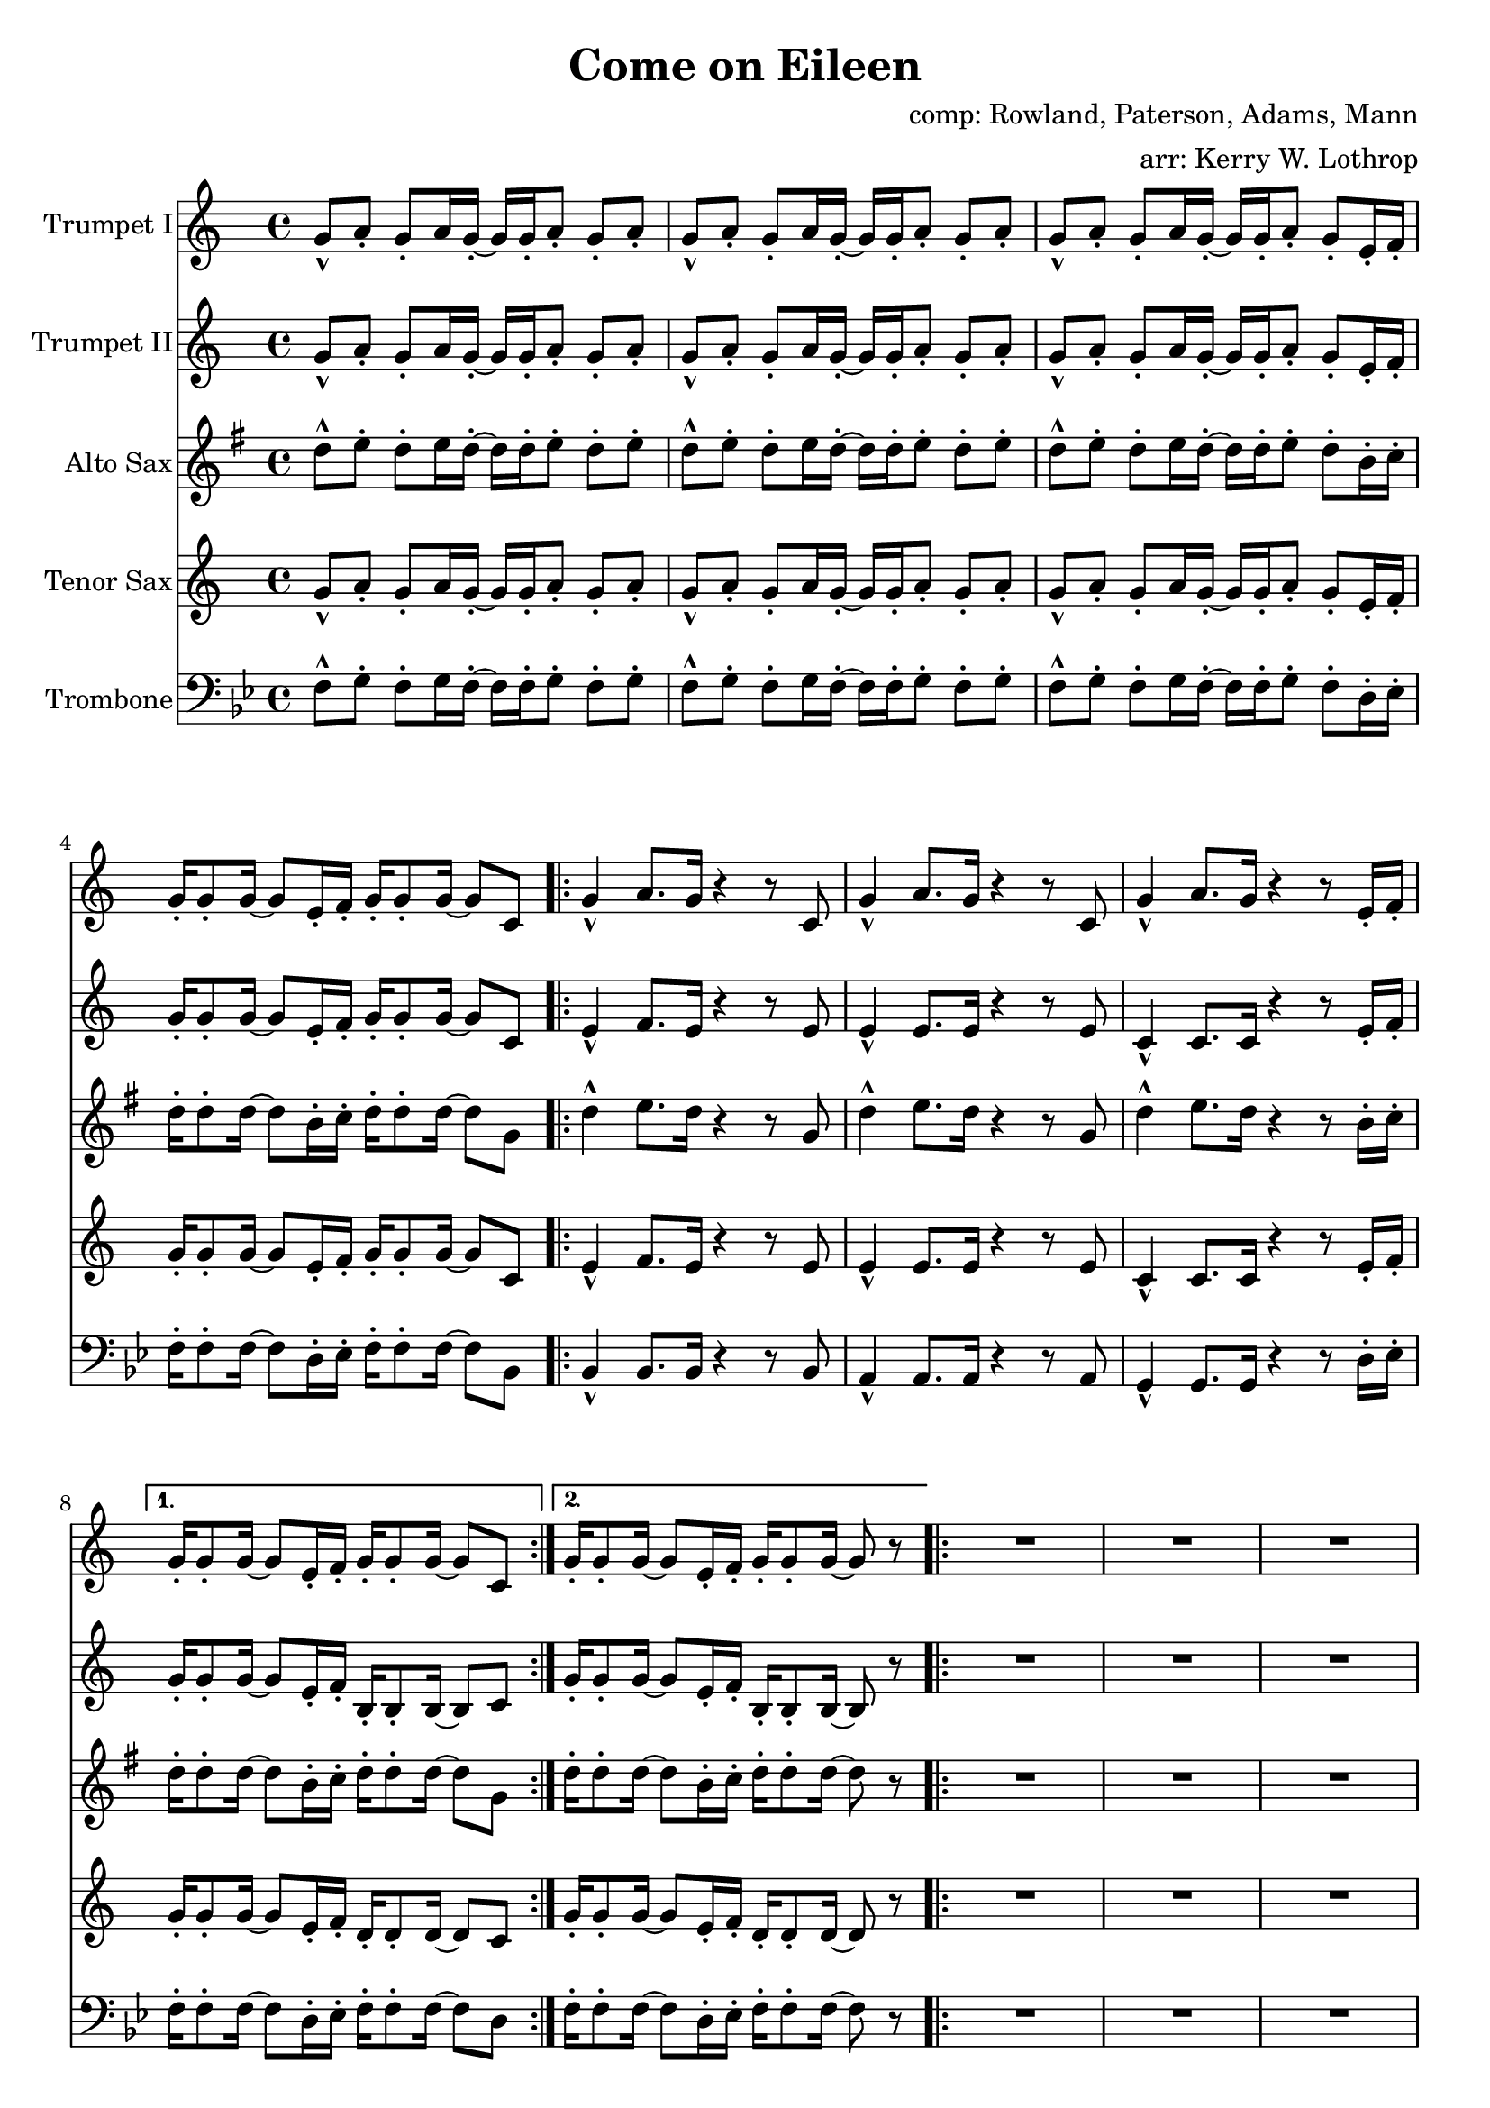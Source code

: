 \version "2.18.2"

global =
{
  \time 4/4
}

trumpetBbI =
{
  \transpose c c
  {
    \relative c'
    {
      \key c \major
      {
        g'8-^ a-. g-. a16 g-. ~ g g-. a8-. g-. a-. |
        g8-^ a-. g-. a16 g-. ~ g g-. a8-. g-. a-. |
        g8-^ a-. g-. a16 g-. ~ g g-. a8-. g-. e16-. f-. |
        g16-. g8-. g16 ~ g8 e16-. f-. g-. g8-. g16 ~ g8 c, |
      
        \repeat volta 2
        {
          g'4-^ a8. g16 r4 r8 c, |
          g'4-^ a8. g16 r4 r8 c, |
          g'4-^ a8. g16 r4 r8 e16-. f-. |
        }
        \alternative
        {
          { g16-. g8-. g16 ~ g8 e16-. f-. g-. g8-. g16 ~ g8 c, | }
          { g'16-. g8-. g16 ~ g8 e16-. f-. g-. g8-. g16 ~ g8 r | }
        }

        \repeat volta 2
        {
          R1 * 3
          r8 g' e16 c8-. g16-> ~ g2 |
        }
        
        r2 r8 a' g16 a8.-. |
        r2 r8 a g16 a8.-. |
        r1 |
        r8 g e16 c8-. g16-> ~ g2 |
        
        \bar "||"

        R1 * 4
        
        \bar "||"

        d'8-^ e-. d-. e16 d-. ~ d d-. e8-. d-. e-. |
      }
      
      \key d \major
      {
        \repeat volta 2
        {
          d8 a b d-. r a b d |
          cis8 a b cis-. r a b cis-. |
          e8 a, b e-. r a, b cis-. |
        }
        \alternative
        {
          { g'4 fis8 e8-> ~ e2 | }
          { g4 fis8 e8-> ~ e2 ~ | }
        }

        \time 2/4 e2

        \bar "||"
      }
      \key c \major
      {
        \time 4/4
        
        g,4-^ a8. g16 r4 r8 c, |
        g'4-^ a8. g16 r4 r8 c, |
        g'4-^ a8. g16 r4 r8 e16-. f-. |
        g16-. g8-. g16 ~ g8 e16-. f-. g-. g8-. g16 ~ g8 r |
        
        r1 |
        r1 |
        r1 |
        r8 g' e16 c8-. g16-> ~ g2 |
        
        r2 r8 a' g16 a8.-. |
        r2 r8 a g16 a8.-. |
        r1 |
        r8 g e16 c8-. g16-> ~ g2 |
        
        \repeat volta 2
        {
          c,4^"tacet 1st time" d e f |
          g4 a b c |
          a1 |
          r1 |
        }
        
        d8-^ e-. d-. e16 d-. ~ d d-. e8-. d-. e-. |
      }
      
      \key d \major
      {
        \repeat volta 3
        {
          d8 a b d-. r a b d |
          cis8 a b cis-. r a b cis-. |
          e8 a, b e-. r a, b cis-. |
        }
        \alternative
        {
          { g'4 fis8 e8-> ~ e2 | }
          { g4 fis8 e8-> ~ e2( | }
        }

        d1)^"slow, reggae style, accel." |
        
        \bar "||"
        r8 d-. r d-. r d-. r d( |
        cis8-.) cis-. r cis-. r cis-. r cis( |
        b8-.) b-. r b-. r b-. r b( |
        a8-.) a-. r a-. r e'-. r e( |
        
        d8-.) d-. r d-. r d-. r d( |
        cis8-.) cis-. r cis-. r cis-. r cis( |
        b8-.) b-. r b-. r b-. r b( |
        a8-.) a-. r a-. r e'-. r e-. |
        
        d,4^"molto accel." e fis g |
        a4 b cis d |
        b1 |
        a2 e'-> |

        d4-^ r a-^ r |
        e'4-^ r g, a |
        
        \repeat volta 3
        {
          fis'2^"Trumpet tacet 1st time" e4 fis |
        }
        \alternative
        {
          {
            d2 fis4 e |
          }
          {
            g2 r
          }
        }
        \bar "|."
      }
    }
  }
}

trumpetBbII =
{
  \transpose c c
  {
    \relative c'
    {
      \key c \major
      {
        g'8-^ a-. g-. a16 g-. ~ g g-. a8-. g-. a-. |
        g8-^ a-. g-. a16 g-. ~ g g-. a8-. g-. a-. |
        g8-^ a-. g-. a16 g-. ~ g g-. a8-. g-. e16-. f-. |
        g16-. g8-. g16 ~ g8 e16-. f-. g-. g8-. g16 ~ g8 c, |

        \repeat volta 2
        {
          e4-^ f8. e16 r4 r8 e |
          e4-^ e8. e16 r4 r8 e |
          c4-^ c8. c16 r4 r8 e16-. f-. |
        }
        \alternative
        {
          { g16-. g8-. g16 ~ g8 e16-. f-. b,-. b8-. b16 ~ b8 c | }
          { g'16-. g8-. g16 ~ g8 e16-. f-. b,-. b8-. b16 ~ b8 r | }
        }
        
        R1 * 3
        r8 g' e16 c8-. g16-> ~ g2 |
        
        r2 r8 f' e16 f8.-. |
        r2 r8 e e16 e8.-. |
        r1 |
        r8 g e16 c8-. g16-> ~ g2 |
        
        \bar "||"

        R1 * 4
        
        \bar "||"
        
        d'8-^ e-. d-. e16 d-. ~ d d-. e8-. d-. e-. |
      }
      
      \key d \major
      {
        \repeat volta 2
        {
          d8-^ a b d-. r a b d |
          cis8 a b cis-. r a b cis-. |
          e8 a, b e-. r a, b cis-. |
        }
        \alternative
        {
          { g'4 fis8 e8-> ~ e2 | }
          { g4 fis8 e8-> ~ e2 ~ | }
        }

        \time 2/4 e2
        
        \bar "||"
      }
      \time 4/4
      \key c \major
      {
        e4-^ f8. e16 r4 r8 e |
        e4-^ e8. e16 r4 r8 e |
        c4-^ c8. c16 r4 r8 e16-. f-. |
        g16-. g8-. g16 ~ g8 e16-. f-. b,-. b8-. b16 ~ b8 r |
        
        R1 * 3
        r8 g' e16 c8-. g16-> ~ g2 |
        
        r2 r8 f' e16 f8.-. |
        r2 r8 e e16 e8.-. |
        r1 |
        r8 g e16 c8-. g16-> ~ g2 |
        
        \repeat volta 2
        {
          c4^"tacet 1st time"  d e f |
          g4 a b c |
          a1 |
          r1 |
        }
        
        d,8-^ e-. d-. e16 d-. ~ d d-. e8-. d-. e-. |
      }
      
      \key d \major
      {
        \repeat volta 3
        {
          d8-^ a b d-. r a b d |
          cis8 a b cis-. r a b cis-. |
          e8 a, b e-. r a, b cis-. |
        }
        \alternative
        {
          { g'4 fis8 e8-> ~ e2 | }
          { g4 fis8 e8-> ~ e2( | }
        }

        \bar "||"
        
        d1)^"slow, reggae style, accel." |
        
        \bar "||"
        
        r8 d-. r d-. r d-. r d( |
        cis8-.) cis-. r cis-. r cis-. r cis( |
        b8-.) b-. r b-. r b-. r b( |
        a8-.) a-. r a-. r e'-. r e( |
        
        d8-.) d-. r d-. r d-. r d( |
        cis8-.) cis-. r cis-. r cis-. r cis( |
        b8-.) b-. r b-. r b-. r b( |
        a8-.) a-. r a-. r e'-. r e-. |
        
        r1^"molto accel." 
        d4 e fis g |
        d1 |
        a'2 e'-> |

        d4-^ r a-^ r |
        e'4-^ r g, a |
        
        \repeat volta 3
        {
          a2^"Trumpet tacet 1st time" a4 b |
        }
        \alternative
        {
          {
            g2 a4 a |
          }
          {
            b2 r
          }
        }
        \bar "|."
      }
    }
  }
}

altoSax =
{
  \transpose c g
  {
    \relative c'
    {
      \key c \major
      {
        g'8-^ a-. g-. a16 g-. ~ g g-. a8-. g-. a-. |
        g8-^ a-. g-. a16 g-. ~ g g-. a8-. g-. a-. |
        g8-^ a-. g-. a16 g-. ~ g g-. a8-. g-. e16-. f-. |
        g16-. g8-. g16 ~ g8 e16-. f-. g-. g8-. g16 ~ g8 c, |
      
        \repeat volta 2
        {
          g'4-^ a8. g16 r4 r8 c, |
          g'4-^ a8. g16 r4 r8 c, |
          g'4-^ a8. g16 r4 r8 e16-. f-. |
        }
        \alternative
        {
          { g16-. g8-. g16 ~ g8 e16-. f-. g-. g8-. g16 ~ g8 c, | }
          { g'16-. g8-. g16 ~ g8 e16-. f-. g-. g8-. g16 ~ g8 r | }
        }

        \repeat volta 2
        {
          R1 * 3
          r8 g e16 c8-. g16-> ~ g2 |
        }
        
        r2 r8 a' g16 a8.-. |
        r2 r8 a g16 a8.-. |
        r1 |
        r8 g e16 c8-. g16-> ~ g2 |
        
        \bar "||"
        
       R1 * 4
        
        \bar "||"
        
        d'8-^ e-. d-. e16 d-. ~ d d-. e8-. d-. e-. |
      }
      
      \key d \major
      {
        \repeat volta 2
        {
          d8 a b d-. r a b d |
          cis8 a b cis-. r a b cis-. |
          e8 a, b e-. r a, b cis-. |
        }
        \alternative
        {
          { g'4 fis8 e8-> ~ e2 | }
          { g4 fis8 e8-> ~ e2 ~ | }
        }
        \time 2/4 e2
        
        \bar "||"
      }
      \time 4/4
      \key c \major
      {
        g4-^ a8. g16 r4 r8 c, |
        g'4-^ a8. g16 r4 r8 c, |
        g'4-^ a8. g16 r4 r8 e16-. f-. |
        g16-. g8-. g16 ~ g8 e16-. f-. g-. g8-. g16 ~ g8 r |
 
        r1 |
        r1 |
        r1 |
        r8 g e16 c8-. g16-> ~ g2 |
        
        r2 r8 a' g16 a8.-. |
        r2 r8 a g16 a8.-. |
        r1 |
        r8 g e16 c8-. g16-> ~ g2 |
        
        \repeat volta 2
        {
          c4^"tacet 1st time"  d e f |
          g4 a b c |
          a1 |
          r1 |
        }
        
        d,8-^ e-. d-. e16 d-. ~ d d-. e8-. d-. e-. |
      }
      
      \key d \major
      {
        \repeat volta 3
        {
          d8 a b d-. r a b d |
          cis8 a b cis-. r a b cis-. |
          e8 a, b e-. r a, b cis-. |
        }
        \alternative
        {
          { g'4 fis8 e8-> ~ e2 | }
          { g4 fis8 e8-> ~ e2( | }
        }
        \bar "||"

        d1)^"slow, reggae style, accel." |
        
        \bar "||"
        
        r8 d-. r d-. r d-. r d( |
        cis8-.) cis-. r cis-. r cis-. r cis( |
        b8-.) b-. r b-. r b-. r b( |
        a8-.) a-. r a-. r e'-. r e( |
        
        d8-.) d-. r d-. r d-. r d( |
        cis8-.) cis-. r cis-. r cis-. r cis( |
        b8-.) b-. r b-. r b-. r b( |
        a8-.) a-. r a-. r e'-. r e-. |
        
        r1^"molto accel." |
        fis4 g a b |
        b1 |
        a2 e'-> |

        d4-^ r a-^ r |
        e'4-^ r g, a |
        
        \repeat volta 3
        {
          fis2 e4 fis |
        }
        \alternative
        {
          {
            d2 fis4 e |
          }
          {
            g2 r
          }
        }
        \bar "|."
      }
    }
  }
}

tenorSax =
{
  \transpose c c
  {
    \relative c'
    {
      \key c \major
      {
        g'8-^ a-. g-. a16 g-. ~ g g-. a8-. g-. a-. |
        g8-^ a-. g-. a16 g-. ~ g g-. a8-. g-. a-. |
        g8-^ a-. g-. a16 g-. ~ g g-. a8-. g-. e16-. f-. |
        g16-. g8-. g16 ~ g8 e16-. f-. g-. g8-. g16 ~ g8 c, |
      
        \repeat volta 2
        {
          e4-^ f8. e16 r4 r8 e |
          e4-^ e8. e16 r4 r8 e |
          c4-^ c8. c16 r4 r8 e16-. f-. |
        }
        \alternative
        {
          { g16-. g8-. g16 ~ g8 e16-. f-. d-. d8-. d16 ~ d8 c | }
          { g'16-. g8-. g16 ~ g8 e16-. f-. d-. d8-. d16 ~ d8 r | }
        }

        \repeat volta 2
        {
          R1 * 3
          r8 g' e16 c8-. g16-> ~ g2 |
        }
        
        r2 r8 a g16 a8.-. |
        r2 r8 a g16 a8.-. |
        r1 |
        r8 g' e16 c8-. g16-> ~ g2 |
        
        \bar "||"
        
      R1 * 4
        
        \bar "||"
        
        d8-^ e-. d-. e16 d-. ~ d d-. e8-. d-. e-. |
      }
      
      \key d \major
      {
        \repeat volta 3
        {
          d'8 a b d-. r a b d |
          cis8 a b cis-. r a b cis-. |
          e8 a, b e-. r a, b cis-. |
        }
        \alternative
        {
          { g'4 fis8 e8-> ~ e2 | }
          { g4 fis8 e8-> ~ e2 ~ | }
        }

        \time 2/4 e2
        
        \bar "||"
      }
      \time 4/4
      \key c \major
      {
        e,4-^ f8. e16 r4 r8 e |
        e4-^ e8. e16 r4 r8 e |
        c4-^ c8. c16 r4 r8 e16-. f-. |
        g16-. g8-. g16 ~ g8 e16-. f-. d-. d8-. d16 ~ d8 r |
        
        r1 |
        r1 |
        r1 |
        r8 g' e16 c8-. g16-> ~ g2 |
        
        r2 r8 a g16 a8.-. |
        r2 r8 a g16 a8.-. |
        r1 |
        r8 g' e16 c8-. g16-> ~ g2 |
        
        \repeat volta 2
        {
          c,4^"tacet 1st time"  d e f |
          g4 a b c |
          a1 |
          r1 |
        }
        
        d,8-^ e-. d-. e16 d-. ~ d d-. e8-. d-. e-. |
      }
      
      \key d \major
      {
        \repeat volta 3
        {
          d'8 a b d-. r a b d |
          cis8 a b cis-. r a b cis-. |
          e8 a, b e-. r a, b cis-. |
        }
        \alternative
        {
          { g'4 fis8 e8-> ~ e2 | }
          { g4 fis8 e8-> ~ e2( | }
        }

        \bar "||"
        
        d1)^"slow, reggae style, accel." |
        
        \bar "||"
        
        r8 d-. r d-. r d-. r d( |
        cis8-.) cis-. r cis-. r cis-. r cis( |
        b8-.) b-. r b-. r b-. r b( |
        a8-.) a-. r a-. r e'-. r e( |
        
        d8-.) d-. r d-. r d-. r d( |
        cis8-.) cis-. r cis-. r cis-. r cis( |
        b8-.) b-. r b-. r b-. r b( |
        a8-.) a-. r a-. r e'-. r e-. |
        
        d,4^"molto accel." e fis g |
        a4 b cis d |
        b1 |
        a2 e'-> |

        d4-^ r a-^ r |
        e'4-^ r g, a |
        
        \repeat volta 3
        {
          a2 a4 b |
        }
        \alternative
        {
          {
            g2 a4 a |
          }
          {
            b2 r
          }
        }
        \bar "|."
      }
    }
  }
}

trombone = {
  \transpose c bes {
    \relative c, {
      \key c \major {
        g'8-^ a-. g-. a16 g-. ~ g g-. a8-. g-. a-. |
        g8-^ a-. g-. a16 g-. ~ g g-. a8-. g-. a-. |
        g8-^ a-. g-. a16 g-. ~ g g-. a8-. g-. e16-. f-. |
        g16-. g8-. g16 ~ g8 e16-. f-. g-. g8-. g16 ~ g8 c, |

        \repeat volta 2
        {
          c4-^ c8. c16 r4 r8 c |
          b4-^ b8. b16 r4 r8 b |
          a4-^ a8. a16 r4 r8 e'16-. f-. |
        }
        \alternative
        {
          { g16-. g8-. g16 ~ g8 e16-. f-. g-. g8-. g16 ~ g8 e | }
          { g16-. g8-. g16 ~ g8 e16-. f-. g-. g8-. g16 ~ g8 r | }
        }

        \repeat volta 2
        {
          R1 * 3
          r8 g' e16 c8-. g16-> ~ g2 |
        }
                
        r2 r8 c c16 c8.-. |
        r2 r8 b b16 b8.-. |
        r1 |
        r8 g' e16 c8-. g16-> ~ g2 |
        
        \bar "||"
        
        R1 * 4
        
        \bar "||"
        
        d8-^ e-. d-. e16 d-. ~ d d-. e8-. d-. e-. |
      }
      
      \key d \major {
        \repeat volta 2
        {
          d8 a b d-. r a b d |
          cis8 a b cis-. r a b cis-. |
          e8 a, b e-. r a, b cis-. |
        }
        \alternative
        {
          { g'4 fis8 e8-> ~ e2 | }
          { g4 fis8 e8-> ~ e2 ~ | }
        }

        \time 2/4 e2 |
      }
      \time 4/4
      \key c \major
      {
        c4-^ c8. c16 r4 r8 c |
        b4-^ b8. b16 r4 r8 b |
        a4-^ a8. a16 r4 r8 e'16-. f-. |
        g16-. g8-. g16 ~ g8 e16-. f-. g-. g8-. g16 ~ g8 r |

        r1 |
        r1 |
        r1 |
        r8 g' e16 c8-. g16-> ~ g2 |
                
        r2 r8 c c16 c8.-. |
        r2 r8 b b16 b8.-. |
        r1 |
        r8 g' e16 c8-. g16-> ~ g2 |
        
        \repeat volta 2
        {
          c,4^"tacet 1st time"  d e f |
          g4 a b c |
          a1 |
          r1 |
        }
        
        d8-^ e-. d-. e16 d-. ~ d d-. e8-. d-. e-. |
      }
      
      \key d \major {
        \repeat volta 2
        {
          d8 a b d-. r a b d |
          cis8 a b cis-. r a b cis-. |
          e8 a, b e-. r a, b cis-. |
        }
        \alternative
        {
          { g'4 fis8 e8-> ~ e2 | }
          { g4 fis8 e8-> ~ e2( | }
        }

        \bar "||"
        
        d1^"slow, reggae style, accel.")

        \bar "||"
        
        r8 d-. r d-. r d-. r d( |
        cis-.) cis-. r cis-. r cis-. r cis( |
        b-.) b-. r b-. r b-. r b( |
        a-.) a-. r a-. r e'-. r e( |
        
        d-.) d-. r d-. r d-. r d( |
        cis-.) cis-. r cis-. r cis-. r cis( |
        b-.) b-. r b-. r b-. r b( |
        a-.) a-. r a-. r e'-. r e-. |

        d,4^"molto accel." e fis g |
        fis4 g a b |
        g1 |
        a2 e'-> |

        d4-^ r a-^ r |
        e'4-^ r g, a |

        \repeat volta 3
        {
          d,2 cis4 d |
        }
        \alternative
        {
          {
            b2 d4 cis |
          }
          {
            e2 r
          }
        }
        \bar "|."
      }
    }
  }
}

trumpetBbIPart = \new Staff \with {
  instrumentName = "Trumpet I"
  midiInstrument = "trumpet"
} \trumpetBbI

trumpetBbIIPart = \new Staff \with {
  instrumentName = "Trumpet II"
  midiInstrument = "trumpet"
} \trumpetBbII

altoSaxPart = \new Staff \with {
  instrumentName = "Alto Sax"
  midiInstrument = "alto sax"
} \altoSax

tenorSaxPart = \new Staff \with {
  instrumentName = "Tenor Sax"
  midiInstrument = "tenor sax"
} \tenorSax

trombonePart = \new Staff \with {
  instrumentName = "Trombone"
  midiInstrument = "trombone"
} { \clef bass \trombone }


  \paper {
top-margin = 5\mm
bottom-margin = 5\mm
before-title-space = 5\mm
between-system-padding = 4\mm
between-system-space = 15\mm
 }

\bookpart {
\header {
  title = "Come on Eileen"
  composer = "comp: Rowland, Paterson, Adams, Mann"
  arranger = "arr: Kerry W. Lothrop"
}
  
  \score {
  <<
    \trumpetBbIPart
    \trumpetBbIIPart
    \altoSaxPart
    \tenorSaxPart
    \trombonePart
  >>
  \layout { }
  %% Partitur mit std-Seitenlayout
  }
}


\bookpart {
  %% Einzelsimmen auf eine Seite optimieren
  #(define page-breaking ly:minimal-breaking)
\paper {
  system-count = #13
}
\header {
      title = ""
  composer = ""
  arranger = ""
  }
\score {
  <<
    \trumpetBbIPart
  >>
  \layout { }  
}
}

\bookpart {
  %% Einzelsimmen auf eine Seite optimieren
  #(define page-breaking ly:minimal-breaking)
\paper {
  system-count = #13
}
\header {
      title = ""
  composer = ""
  arranger = ""
  }
\score {
  <<
    \trumpetBbIIPart
  >>
  \layout { }  
}
}

\bookpart {
  %% Einzelsimmen auf eine Seite optimieren
  #(define page-breaking ly:minimal-breaking)
\paper {
  system-count = #13
}
\header {
      title = ""
  composer = ""
  arranger = ""
  }
\score {
  <<
    \altoSaxPart
  >>
  \layout { }  
}
}

\bookpart {
  %% Einzelsimmen auf eine Seite optimieren
  #(define page-breaking ly:minimal-breaking)
\paper {
  system-count = #13
}
\header {
      title = ""
  composer = ""
  arranger = ""
  }
\score {
  <<
    \tenorSaxPart
  >>
  \layout { }  
}
}

\bookpart {
  %% Einzelsimmen auf eine Seite optimieren
  #(define page-breaking ly:minimal-breaking)
\paper {
  system-count = #13
}
\header {
      title = ""
  composer = ""
  arranger = ""
  }
\score {
  <<
    \trombonePart
  >>
  \layout { }  
}
}